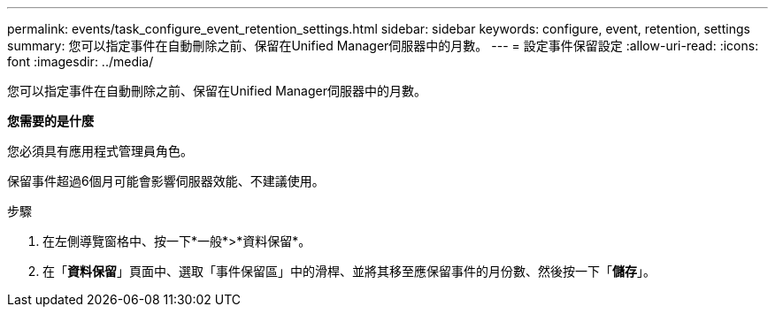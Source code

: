 ---
permalink: events/task_configure_event_retention_settings.html 
sidebar: sidebar 
keywords: configure, event, retention, settings 
summary: 您可以指定事件在自動刪除之前、保留在Unified Manager伺服器中的月數。 
---
= 設定事件保留設定
:allow-uri-read: 
:icons: font
:imagesdir: ../media/


[role="lead"]
您可以指定事件在自動刪除之前、保留在Unified Manager伺服器中的月數。

*您需要的是什麼*

您必須具有應用程式管理員角色。

保留事件超過6個月可能會影響伺服器效能、不建議使用。

.步驟
. 在左側導覽窗格中、按一下*一般*>*資料保留*。
. 在「*資料保留*」頁面中、選取「事件保留區」中的滑桿、並將其移至應保留事件的月份數、然後按一下「*儲存*」。

